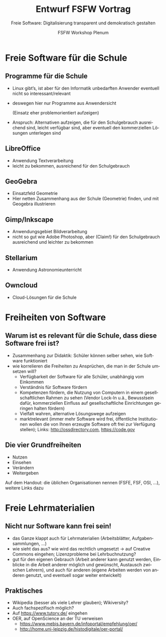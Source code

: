 #+TITLE: Entwurf FSFW Vortrag
#+SUBTITLE: Freie Software: Digitalisierung transparent und demokratisch gestalten
#+AUTHOR: FSFW Workshop Plenum
#+LANGUAGE: de-de
#+OPTIONS: H:2 num:t toc:t \n:nil @:t ::t |:t ^:t -:t f:t *:t <:t
#+OPTIONS: TeX:t LaTeX:t skip:nil d:nil todo:t pri:nil tags:not-in-toc
#+LATEX_CLASS: beamer
#+LATEX_CLASS_OPTIONS: [presentation]
#+LATEX_HEADER: \setbeamertemplate{navigation symbols}{}
#+BEAMER_THEME: CambridgeUS
#+COLUMNS: %45ITEM %10BEAMER_ENV(Env) %10BEAMER_ACT(Act) %4BEAMER_COL(Col) %8BEAMER_OPT(Opt)

* COMMENT Plan

- Pad: https://pad.fsfw-dresden.de/p/fsfw-dd-zmm-vorbereitung

- Allgemeine Idee: Vortrag drei teilen:
  - zuerst freie Software zeigen, die in der Schule genutzt werden kann
  - dann sagen, dass das freie Software ist, warum das gut ist, was die
    Freiheiten sind, usw.
  - danach Freiheiten auf Lehrmaterialien übertragen, auf freie Lehrmaterialien
    eingehen

- Exportieren im Emacs mit =C-c C-e l O= und danach mit =C-u C-c C-e=

- Fokus vom CmS-Vortrag: Datenschutz, Facebook, WhatsApp

- Handouts!

** Vorbereitungstreffen Zertifikatskurs am 21.04.2017

Anwesende:
- nac (CmS)
- Daniel (FSFW)
- Marius (CmS)
- Dorian (Gast / CmS-Interessierter)

Protokoll von nac

- Soziale Ausgrenzung (einige haben weniger Geld und können sich nicht die aktuelle Technik leisten)
  - Überleitung zu FSFW

- Kontrollverlust über eigene Daten
  - Mobbing, Tracking, juristischer Datenschutz
  - Nextcloud, Anbieten von eigene Infrastruktur
  - Wiki, Redmine, Kanban (solidarisch, gemeinschaftlich)

- kollaboratives Arbeiten / alternative didaktische methoden
  - Dark Side: Whatsapp, ArsNova, Facebook? Properitäre Apps -> Todo Konkrete Beispiele!
  - Dark Side: geschlossene Inhalte, Urheberrechte, Elsevier + VG Wort
  - Nextcloud, Wiki, offene Inhalte + freie Lizenzen

- Ausgrenzung durch Technik und sozialen Druck
  - Dark Side: Whatsapp, Facebook, MS Office
  - Standards (Verschlüsselung, doc, ... )
  - freie Software (LibreOffice, Matrix, XMPP)

- Meta
  - Lehrer müssen lernbereit sein + bleiben
  - keine Ahnung wie das in 10 Jahren ist!
  - am Ende Projektideen


* Freie Software für die Schule
** Programme für die Schule

- Linux gibt’s, ist aber für den Informatik unbedarften Anwender eventuell nicht
  so interessant/relevant

- deswegen hier nur Programme aus Anwendersicht

  (Einsatz eher problemorientiert aufzeigen)

- Anspruch: Alternativen aufzeigen, die für den Schulgebrauch ausreichend sind,
  leicht verfügbar sind, aber eventuell den kommerziellen Lösungen unterlegen
  sind

** LibreOffice

- Anwendung Textverarbeitung
- leicht zu bekommen, ausreichend für den Schulgebrauch

** GeoGebra

- Einsatzfeld Geometrie
- Hier netten Zusammenhang aus der Schule (Geometrie) finden, und mit Geogebra
  illustrieren

** Gimp/Inkscape

- Anwendungsgebiet Bildverarbeitung
- nicht so gut wie Adobe Photoshop, aber (Claim!) für den Schulgebrauch
  ausreichend und leichter zu bekommen

** Stellarium

- Anwendung Astronomieunterricht

** COMMENT Wiki-Krempel/Desktop-Wiki

- Wollen wir dazu was sagen?
- Verschiedene Erklärungen zu bestimmten Themen, um verschiedene Lerntypen zu
  bedienen
- Wiki benutzen üben mit Desktop Wiki?
- wurde schon gemacht, größtenteils in den alten Ländern

** COMMENT Minetest

- gab Workshop in Dresden zum Einsatz von Minecraft im Unterricht, ≥100
  Teilnehmer

** Owncloud

- Cloud-Lösungen für die Schule

* Freiheiten von Software

** Warum ist es relevant für die Schule, dass diese Software frei ist?

- Zusammenhang zur Didaktik: Schüler können selber sehen, wie Software
  funktioniert
- wie korrelieren die Freiheiten zu Ansprüchen, die man in der Schule umsetzen
  will?
  - Verfügbarkeit der Software für alle Schüler, unabhängig vom Einkommen
  - Verständnis für Software fördern
  - Kompetenzen fördern, die Nutzung von Computern in einem gesellschaftlichen
    Rahmen zu sehen (Vendor Lock-In u.ä., Bewusstsein dafür, kommerziellen
    Einfluss auf gesellschaftliche Einrichtungen geringen halten fördern)
  - Vielfalt wahren, alternative Lösungswege aufzeigen
  - marktrelevant (immer mehr Software wird frei, öffentliche Institutionen
    wollen die von Ihnen erzeugte Software oft frei zur Verfügung stellen);
    Links: http://ossdirectory.com, https://code.gov

** Die vier Grundfreiheiten

- Nutzen
- Einsehen
- Verändern
- Weitergeben

Auf dem Handout: die üblichen Organisationen nennen (FSFE, FSF, OSI, …), weitere
Links dazu

* Freie Lehrmaterialien

** Nicht nur Software kann frei sein!

- das Ganze klappt auch für Lehrmaterialien (Arbeitsblätter, Aufgabensammlungen,
  …)
- wie sieht das aus? wie wird das rechtlich umgesetzt → auf Creative Commons
  eingehen; Lizenzprobleme bei Lehrbuchnutzung?
- gut für den eigenen Gebrauch (Arbeit anderer kann genutzt werden, Einblicke in
  die Arbeit anderer möglich und gewünscht, Austausch zwischen Lehrern), und
  auch für anderen (eigene Arbeiten werden von anderen genutzt, und eventuell
  sogar weiter entwickelt)

** Praktisches

- Wikipedia (besser als viele Lehrer glauben); Wikiversity?
- Auch fachspezifisch möglich?
- Auf https://www.tutory.de/ eingehen
- OER, auf OpenScience an der TU verweisen
  - https://www.mebis.bayern.de/infoportal/empfehlung/oer/
  - http://home.uni-leipzig.de/histodigitale/oer-portal/

* COMMENT Local Variables

#  LocalWords:  Inkscape GeoGebra Minetest Stellarium COMMENT Owncloud Creative
#  LocalWords:  Lehrbuchnutzung Lizenzprobleme Commons Wikiversity
